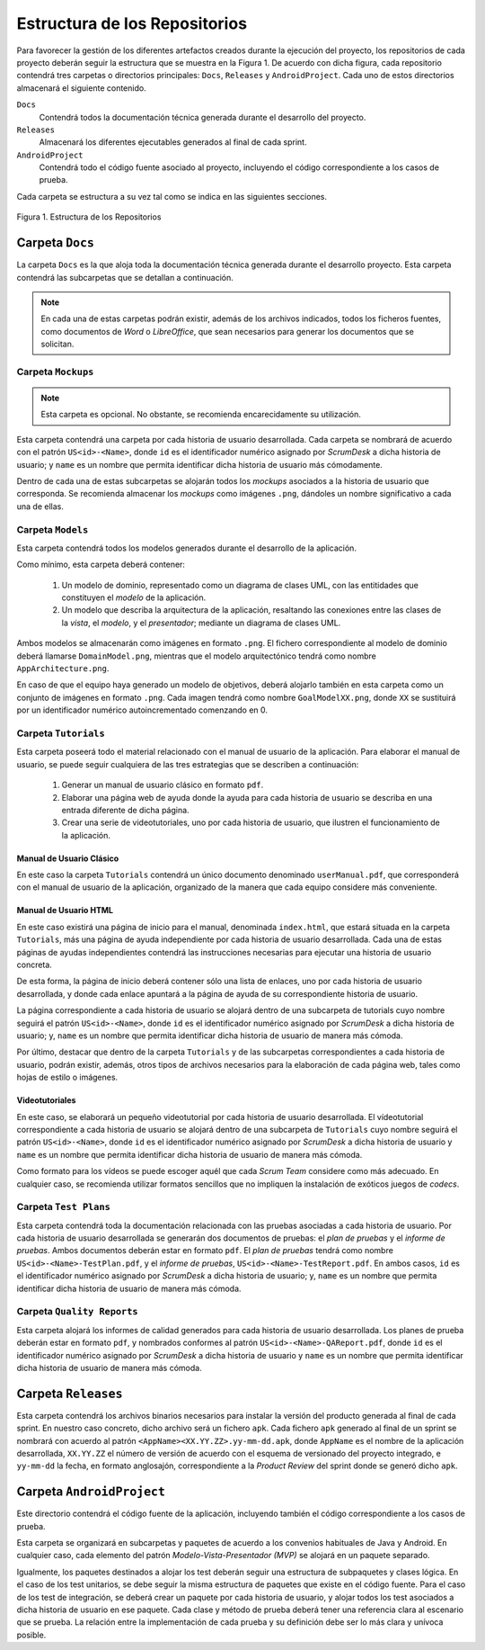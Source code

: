 ================================
 Estructura de los Repositorios
================================

Para favorecer la gestión de los diferentes artefactos creados durante la ejecución del proyecto, los repositorios de cada proyecto deberán seguir la estructura que se muestra en la Figura 1. De acuerdo con dicha figura, cada repositorio  contendrá tres carpetas o directorios principales: ``Docs``, ``Releases`` y ``AndroidProject``. Cada uno de estos directorios almacenará el siguiente contenido.

``Docs``
  Contendrá todos la documentación técnica generada durante el desarrollo del proyecto.

``Releases``
  Almacenará los diferentes ejecutables generados al final de cada sprint.

``AndroidProject``
  Contendrá todo el código fuente asociado al proyecto, incluyendo el código correspondiente a los casos de prueba.

Cada carpeta se estructura a su vez tal como se indica en las siguientes secciones.

.. figure:: img/estructuraRepositorios.svg
   :align: center
   :alt: Estructura de los repositorios

   Figura 1. Estructura de los Repositorios

Carpeta ``Docs``
=================

La carpeta ``Docs`` es la que aloja toda la documentación técnica generada durante el desarrollo proyecto. Esta carpeta contendrá las subcarpetas que se detallan a continuación.

.. note:: En cada una de estas carpetas podrán existir, además de los archivos indicados, todos los ficheros fuentes, como documentos de *Word* o *LibreOffice*, que sean necesarios para generar los documentos que se solicitan.

Carpeta ``Mockups``
--------------------

.. note:: Esta carpeta es opcional. No obstante, se recomienda encarecidamente su utilización.

Esta carpeta contendrá una carpeta por cada historia de usuario desarrollada. Cada carpeta se nombrará de acuerdo con el patrón ``US<id>-<Name>``, donde ``id`` es el identificador numérico asignado por *ScrumDesk* a dicha historia de usuario;  y ``name`` es un nombre que permita identificar dicha historia de usuario más cómodamente.

Dentro de cada una de estas subcarpetas se alojarán todos los *mockups* asociados a  la historia de usuario que corresponda. Se recomienda almacenar los *mockups* como imágenes ``.png``, dándoles un nombre significativo a cada una de ellas.

Carpeta ``Models``
--------------------

Esta carpeta contendrá todos los modelos generados durante el desarrollo de la aplicación.

Como mínimo, esta carpeta deberá contener:

  #. Un modelo de dominio, representado como un diagrama de clases UML, con las entitidades que constituyen el *modelo* de la aplicación.
  #. Un modelo que describa la arquitectura de la aplicación, resaltando las conexiones entre las clases de la *vista*, el *modelo*, y el *presentador*; mediante un diagrama de clases UML.

Ambos modelos se almacenarán como imágenes en formato ``.png``. El fichero correspondiente al modelo de dominio deberá llamarse ``DomainModel.png``, mientras que el modelo arquitectónico tendrá como nombre ``AppArchitecture.png``.

En caso de que el equipo haya generado un modelo de objetivos, deberá alojarlo también en esta carpeta como un conjunto de imágenes en formato ``.png``. Cada imagen tendrá como nombre ``GoalModelXX.png``, donde ``XX`` se sustituirá por un identificador numérico autoincrementado comenzando en 0.

Carpeta ``Tutorials``
----------------------

Esta carpeta poseerá todo el material relacionado con el manual de usuario de la aplicación. Para elaborar el manual de usuario, se puede seguir cualquiera de las tres estrategias que se describen a continuación:

  #. Generar un manual de usuario clásico en formato ``pdf``.
  #. Elaborar una página web de ayuda donde la ayuda para cada historia de usuario se describa en una entrada diferente de dicha página.
  #. Crear una serie de videotutoriales, uno por cada historia de usuario, que ilustren el funcionamiento de la aplicación.

Manual de Usuario Clásico
^^^^^^^^^^^^^^^^^^^^^^^^^^

En este caso la carpeta ``Tutorials`` contendrá un único documento denominado ``userManual.pdf``, que corresponderá con el manual de usuario de la aplicación, organizado de la manera que cada equipo considere más conveniente.

Manual de Usuario HTML
^^^^^^^^^^^^^^^^^^^^^^^

En este caso existirá una página de inicio para el manual, denominada ``index.html``, que estará situada en la carpeta ``Tutorials``, más una página de ayuda independiente por cada historia de usuario desarrollada. Cada una de estas páginas de ayudas independientes contendrá las instrucciones necesarias para ejecutar una historia de usuario concreta.

De esta forma, la página de inicio deberá contener sólo una lista de enlaces, uno por cada historia de usuario desarrollada, y donde cada enlace apuntará a la página de ayuda de su correspondiente historia de usuario.

La página correspondiente a cada historia de usuario se alojará dentro de una subcarpeta de tutorials cuyo nombre seguirá el patrón ``US<id>-<Name>``, donde ``id`` es el identificador numérico asignado por *ScrumDesk* a dicha historia de usuario;  y, ``name`` es un nombre que permita identificar dicha historia de usuario de manera más cómoda.

Por último, destacar que dentro de la carpeta ``Tutorials`` y de las subcarpetas correspondientes a cada historia de usuario, podrán existir, además, otros tipos de archivos necesarios para la elaboración de cada página web, tales como hojas de estilo o imágenes.

.. Poner un ejemplo de página de ayuda

Videotutoriales
^^^^^^^^^^^^^^^^

En este caso, se elaborará un pequeño videotutorial por cada historia de usuario desarrollada. El vídeotutorial correspondiente a cada historia de usuario se alojará dentro de una subcarpeta de ``Tutorials`` cuyo nombre seguirá el patrón ``US<id>-<Name>``, donde ``id`` es el identificador numérico asignado por *ScrumDesk* a dicha historia de usuario  y ``name`` es un nombre que permita identificar dicha historia de usuario de manera más cómoda.

Como formato para los vídeos se puede escoger aquél que cada *Scrum Team* considere como más adecuado. En cualquier caso, se recomienda utilizar formatos sencillos que no impliquen la instalación de exóticos juegos de *codecs*.

Carpeta ``Test Plans``
-----------------------

Esta carpeta contendrá toda la documentación relacionada con las pruebas asociadas a cada historia de usuario. Por cada historia de usuario desarrollada se generarán dos documentos de pruebas: el *plan de pruebas* y el *informe de pruebas*. Ambos documentos deberán estar en formato ``pdf``. El *plan de pruebas* tendrá como nombre ``US<id>-<Name>-TestPlan.pdf``,  y el *informe de pruebas*, ``US<id>-<Name>-TestReport.pdf``. En ambos casos, ``id`` es el identificador numérico asignado por *ScrumDesk* a dicha historia de usuario; y, ``name`` es un nombre que permita identificar dicha historia de usuario de manera más cómoda.

Carpeta ``Quality Reports``
----------------------------

Esta carpeta alojará los informes de calidad generados para cada historia de usuario desarrollada. Los planes de prueba deberán estar en formato ``pdf``, y nombrados conformes al patrón ``US<id>-<Name>-QAReport.pdf``, donde ``id`` es el identificador numérico asignado por *ScrumDesk* a dicha historia de usuario  y ``name`` es un nombre que permita identificar dicha historia de usuario de manera más cómoda.

Carpeta ``Releases``
=====================

Esta carpeta contendrá los archivos binarios necesarios para instalar la versión del producto generada al final de cada sprint. En nuestro caso concreto, dicho archivo será un fichero ``apk``. Cada fichero ``apk`` generado al final de un sprint se nombrará con acuerdo al patrón ``<AppName><XX.YY.ZZ>.yy-mm-dd.apk``, donde ``AppName`` es el nombre de la aplicación desarrollada, ``XX.YY.ZZ`` el número de versión de acuerdo con el esquema de versionado del proyecto integrado, e ``yy-mm-dd`` la fecha, en formato anglosajón, correspondiente a la *Product Review* del sprint donde se generó dicho ``apk``.

Carpeta ``AndroidProject``
===========================

Este directorio contendrá el código fuente de la aplicación, incluyendo también el código correspondiente a los casos de prueba.

Esta carpeta se organizará en subcarpetas y paquetes de acuerdo a los convenios habituales de Java y Android. En cualquier caso, cada elemento del patrón *Modelo-Vista-Presentador (MVP)* se alojará en un paquete separado.

Igualmente, los paquetes destinados a alojar los test deberán seguir una estructura de subpaquetes y clases lógica. En el caso de los test unitarios, se debe seguir la misma estructura de paquetes que existe en el código fuente. Para el caso de los test de integración, se deberá crear un paquete por cada historia de usuario, y alojar todos los test asociados a dicha historia de usuario en ese paquete. Cada clase y método de prueba deberá tener una referencia clara al escenario que se prueba. La relación entre la implementación de cada prueba y su definición debe ser lo más clara y unívoca posible.
